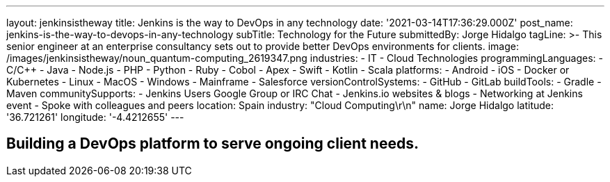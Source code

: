 ---
layout: jenkinsistheway
title: Jenkins is the way to DevOps in any technology
date: '2021-03-14T17:36:29.000Z'
post_name: jenkins-is-the-way-to-devops-in-any-technology
subTitle: Technology for the Future
submittedBy: Jorge Hidalgo
tagLine: >-
  This senior engineer at an enterprise consultancy sets out to provide better
  DevOps environments for clients.
image: /images/jenkinsistheway/noun_quantum-computing_2619347.png
industries:
  - IT
  - Cloud Technologies
programmingLanguages:
  - C/C++
  - Java
  - Node.js
  - PHP
  - Python
  - Ruby
  - Cobol
  - Apex
  - Swift
  - Kotlin
  - Scala
platforms:
  - Android
  - iOS
  - Docker or Kubernetes
  - Linux
  - MacOS
  - Windows
  - Mainframe
  - Salesforce
versionControlSystems:
  - GitHub
  - GitLab
buildTools:
  - Gradle
  - Maven
communitySupports:
  - Jenkins Users Google Group or IRC Chat
  - Jenkins.io websites & blogs
  - Networking at Jenkins event
  - Spoke with colleagues and peers
location: Spain
industry: "Cloud Computing\r\n"
name: Jorge Hidalgo
latitude: '36.721261'
longitude: '-4.4212655'
---




== Building a DevOps platform to serve ongoing client needs.